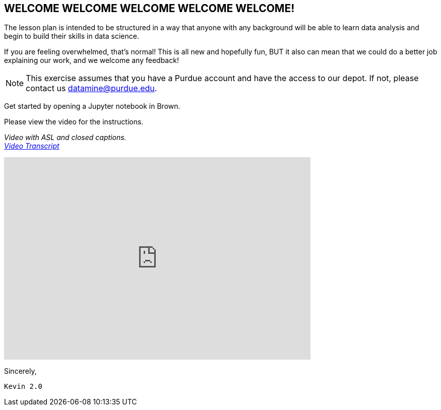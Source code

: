 == WELCOME WELCOME WELCOME WELCOME WELCOME!
:page-aliases: introduction.adoc


The lesson plan is intended to be structured in a way that anyone with any background will be able to learn data analysis and begin to build their skills in data science. 

If you are feeling overwhelmed, that's normal! This is all new and hopefully fun, BUT it also can mean that we could do a better job explaining our work, and we welcome any feedback!

[NOTE]
====
This exercise assumes that you have a Purdue account and have the access to our depot. If not, please contact us datamine@purdue.edu. 
====

Get started by opening a Jupyter notebook in Brown. 

Please view the video for the instructions.

_Video with ASL and closed captions._ +
_link:{attachmentsdir}/video-transcript-brown-access.txt[Video Transcript]_

++++
<iframe id="kaltura_player" src="https://cdnapisec.kaltura.com/p/983291/sp/98329100/embedIframeJs/uiconf_id/29134031/partner_id/983291?iframeembed=true&playerId=kaltura_player&entry_id=1_rqcgh4rs&flashvars[streamerType]=auto&amp;flashvars[localizationCode]=en&amp;flashvars[leadWithHTML5]=true&amp;flashvars[sideBarContainer.plugin]=true&amp;flashvars[sideBarContainer.position]=left&amp;flashvars[sideBarContainer.clickToClose]=true&amp;flashvars[chapters.plugin]=true&amp;flashvars[chapters.layout]=vertical&amp;flashvars[chapters.thumbnailRotator]=false&amp;flashvars[streamSelector.plugin]=true&amp;flashvars[EmbedPlayer.SpinnerTarget]=videoHolder&amp;flashvars[dualScreen.plugin]=true&amp;flashvars[Kaltura.addCrossoriginToIframe]=true&amp;&wid=1_la6qsg5v" width="608" height="402" allowfullscreen webkitallowfullscreen mozAllowFullScreen allow="autoplay *; fullscreen *; encrypted-media *" sandbox="allow-forms allow-same-origin allow-scripts allow-top-navigation allow-pointer-lock allow-popups allow-modals allow-orientation-lock allow-popups-to-escape-sandbox allow-presentation allow-top-navigation-by-user-activation" frameborder="0" title="TDM-BrownAccess-ASL"></iframe>
++++


Sincerely, 

 Kevin 2.0
